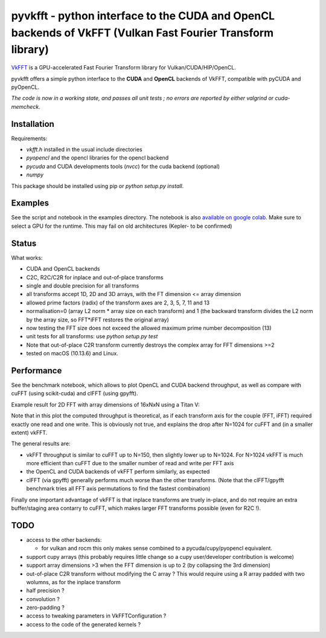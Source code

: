 pyvkfft - python interface to the CUDA and OpenCL backends of VkFFT (Vulkan Fast Fourier Transform library)
===========================================================================================================

`VkFFT <https://github.com/DTolm/VkFFT>`_ is a GPU-accelerated Fast Fourier Transform library
for Vulkan/CUDA/HIP/OpenCL.

pyvkfft offers a simple python interface to the **CUDA** and **OpenCL** backends of VkFFT, compatible with pyCUDA and pyOpenCL.

*The code is now in a working state, and passes all unit tests ; no errors are reported by either valgrind or cuda-memcheck.*

Installation
------------

Requirements:

- `vkfft.h` installed in the usual include directories
- `pyopencl` and the opencl libraries for the opencl backend
- `pycuda` and CUDA developments tools (`nvcc`) for the cuda backend (optional)
- `numpy`

This package should be installed using pip or `python setup.py install`.

Examples
--------
See the script and notebook in the examples directory.
The notebook is also `available on google colab
<https://colab.research.google.com/drive/1YJKtIwM3ZwyXnMZfgFVcpbX7H-h02Iej?usp=sharing>`_.
Make sure to select a GPU for the runtime. This may fail on old architectures (Kepler- to be confirmed)


Status
------
What works:

- CUDA and OpenCL backends
- C2C, R2C/C2R for inplace and out-of-place transforms
- single and double precision for all transforms
- all transforms accept 1D, 2D and 3D arrays, with the FT dimension <= array dimension
- allowed prime factors (radix) of the transform axes are 2, 3, 5, 7, 11 and 13
- normalisation=0 (array L2 norm * array size on each transform) and 1 (the backward
  transform divides the L2 norm by the array size, so FFT*iFFT restores the original array)
- now testing the FFT size does not exceed the allowed maximum prime number decomposition (13)
- unit tests for all transforms: use `python setup.py test`
- Note that out-of-place C2R transform currently destroys the complex array for FFT dimensions >=2
- tested on macOS (10.13.6) and Linux.

Performance
-----------
See the benchmark notebook, which allows to plot OpenCL and CUDA backend throughput, as well as compare
with cuFFT (using scikit-cuda) and clFFT (using gpyfft).

Example result for 2D FFT with array dimensions of 16xNxN using a Titan V:

.. image:: doc/benchmark-2DFFT-TITAN_V-Linux.png
  :alt: Alternative text

Note that in this plot the computed throughput is theoretical, as if each transform axis for the
couple (FFT, iFFT) required exactly one read and one write. This is obviously not true,
and explains the drop after N=1024 for cuFFT and (in a smaller extent) vkFFT.

The general results are:

* vkFFT throughput is similar to cuFFT up to N=150, then slightly lower up to N=1024. For N>1024
  vkFFT is much more efficient than cuFFT due to the smaller number of read and write per FFT axis
* the OpenCL and CUDA backends of vkFFT perform similarly, as expected
* clFFT (via gpyfft) generally performs much worse than the other transforms. (Note that
  the clFFT/gpyfft benchmark tries all FFT axis permutations to find the fastest combination)

Finally one important advantage of vkFFT is that inplace transforms are truely in-place,
and do not require an extra buffer/staging area contarry to cuFFT, which makes larger FFT
transforms possible (even for R2C !).

TODO
----

- access to the other backends:

  - for vulkan and rocm this only makes sense combined to a pycuda/cupy/pyopencl equivalent.
- support cupy arrays (this probably requires little change so a cupy user/developer contribution is welcome)
- support array dimensions >3 when the FFT dimension is up to 2 (by collapsing the 3rd dimension)
- out-of-place C2R transform without modifying the C array ? This would require using a R array padded with two wolumns, as for the inplace transform
- half precision ?
- convolution ?
- zero-padding ?
- access to tweaking parameters in VkFFTConfiguration ?
- access to the code of the generated kernels ?
